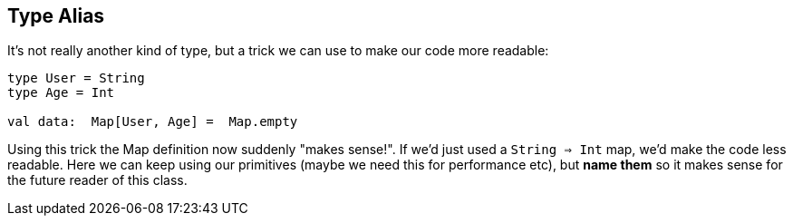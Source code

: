== Type Alias

It's not really another kind of type, but a trick we can use to make our code more readable:

```scala
type User = String
type Age = Int

val data:  Map[User, Age] =  Map.empty
```

Using this trick the Map definition now suddenly "makes sense!". If we'd just used a `String => Int` map,
we'd make the code less readable. Here we can keep using our primitives (maybe we need this for performance etc),
but **name them** so it makes sense for the future reader of this class.

